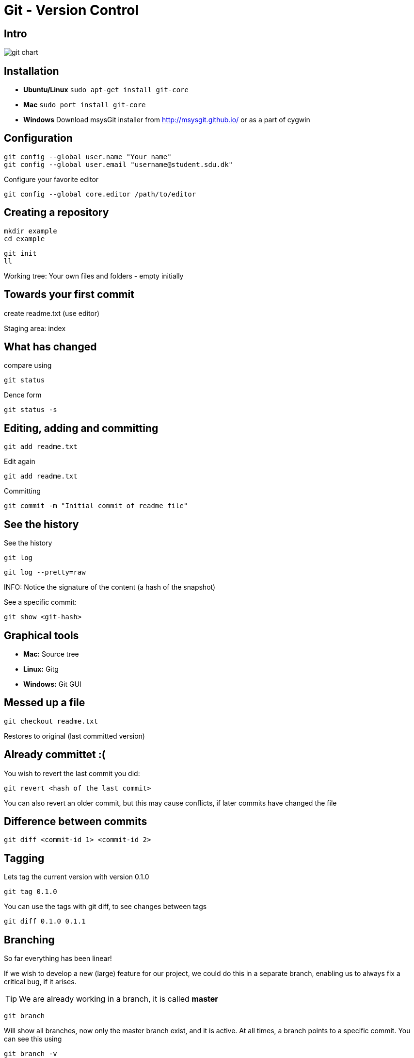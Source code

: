 = Git - Version Control


== Intro

image::git-chart.png[]

== Installation

* *Ubuntu/Linux* `sudo apt-get install git-core`
* *Mac* `sudo port install git-core`
* *Windows* Download msysGit installer from http://msysgit.github.io/[] or as a part of cygwin


== Configuration

 git config --global user.name "Your name"
 git config --global user.email "username@student.sdu.dk"

Configure your favorite editor

 git config --global core.editor /path/to/editor


== Creating a repository

 mkdir example
 cd example

 git init
 ll

Working tree: Your own files and folders - empty initially

== Towards your first commit

create readme.txt (use editor)

Staging area: index

== What has changed

compare using

 git status

Dence form

 git status -s

== Editing, adding and committing

 git add readme.txt

Edit again

 git add readme.txt

Committing

 git commit -m "Initial commit of readme file"

== See the history

See the history

 git log

 git log --pretty=raw

INFO: Notice the signature of the content (a hash of the snapshot)

See a specific commit:

 git show <git-hash>


== Graphical tools

* *Mac:* Source tree
* *Linux:* Gitg
* *Windows:* Git GUI

== Messed up a file

 git checkout readme.txt

Restores to original (last committed version)

== Already committet :(

You wish to revert the last commit you did:

 git revert <hash of the last commit>

You can also revert an older commit, but this may cause conflicts, if later commits have changed the file


== Difference between commits

 git diff <commit-id 1> <commit-id 2>


== Tagging

Lets tag the current version with version 0.1.0

 git tag 0.1.0

You can use the tags with git diff, to see changes between tags

 git diff 0.1.0 0.1.1


== Branching

So far everything has been linear!

If we wish to develop a new (large) feature for our project, we could do this in a separate branch, enabling us to always fix a critical bug, if it arises.

TIP: We are already working in a branch, it is called *master*

 git branch

Will show all branches, now only the master branch exist, and it is active. At all times, a branch points to a specific commit. You can see this using

 git branch -v

== Creating a new branch

 git branch my-new-feature
 git branch -v

To switch between branches, use the checkout command

 git checkout my-new-feature
 git branch -v

== Developing a feature

Add a few commits to the new feature branch, and see how the pointers for the master branch is not affected

A branch is only a pointer to some commit!

Go back to the master branch, and notice that the content is not affected by the commits on the other branch, but is back to the original state.

CAUTION: What happens if you commit changes on the master branch?

== Merging

You can merge the changes from one branch to another using the merge branch. Lets merge from the my-new-feature down to master

 git merge my-new-feature

You may risk a conflict, if the same file has been modified on both branches. This you must resolve by hand, add and commit the merge.

 # Fix the conflict in an editor
 git add readme.txt
 git commit -m "Merged feature to master"
 git log -v

Look at the graphical tool, and it may be clear what happened


== Sharing with your collegues

* Github
* Bitbucket
* Your own hosted repository
* ...

These are called remote repositories. Set the remote repositorie like this

 git remote add origin git@github.com:your-user/.....

after you have created a remote repository on Github (your code will be visible to the world)

Now you can *pull* and *push* commits to your remote repository, sharing it with others.

The first time you push, use

 git push -u origin master

Next time, just use

 git push

Notice all local commits are now visible.

== Other contributers

 git clone git@github....

You now have another copy of your code a different place.

Make a commit, and use git log to see the master and the origin now are different. try also git status

 git log -v
 git status

Push your changes to github, and see that both your local and remote pointers point to the same commit

== Working on the same files

Go back to your first location, and make a change in the same file as you just did, commit it, and try to push. This will fail, and you will have to manually clean the conflict up, just like when you merged before from a branch.

== Rebasing












== Handy alias


 git config --global color.ui auto
 git config --global alias.lg "log --pretty=format:'%Cred%h%Creset -%C(yellow)%d%Creset %s %Cgreen(%cr %an)%Creset' --abbrev-commit --date=relative"



== Literature

* https://www.digitalocean.com/community/tutorials/how-to-use-git-hooks-to-automate-development-and-deployment-tasks[]
